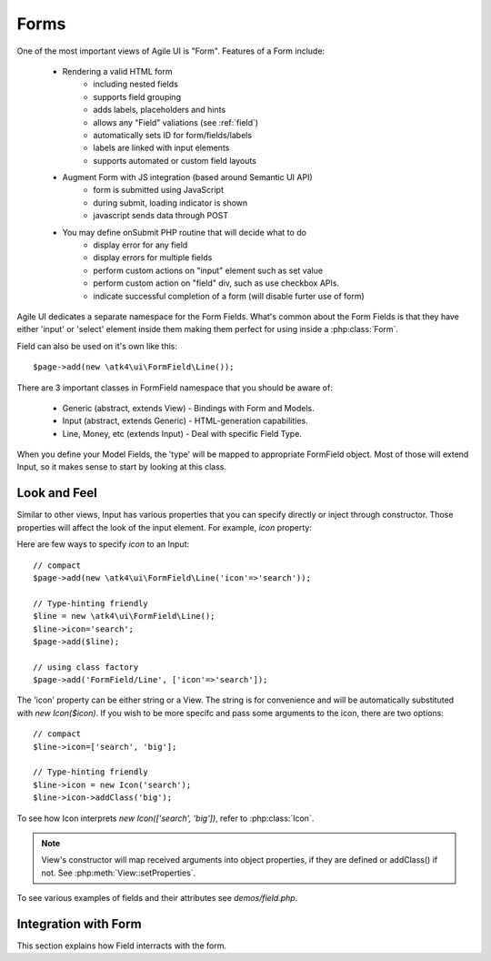 

.. _form:

=====
Forms
=====

.. php:namespace:: atk4\ui

One of the most important views of Agile UI is "Form". Features of a Form include:

 - Rendering a valid HTML form
    - including nested fields
    - supports field grouping
    - adds labels, placeholders and hints
    - allows any "Field" valiations (see :ref:`field`)
    - automatically sets ID for form/fields/labels
    - labels are linked with input elements
    - supports automated or custom field layouts

 - Augment Form with JS integration (based around Semantic UI API)
    - form is submitted using JavaScript
    - during submit, loading indicator is shown
    - javascript sends data through POST

 - You may define onSubmit PHP routine that will decide what to do
    - display error for any field
    - display errors for multiple fields
    - perform custom actions on "input" element such as set value
    - perform custom action on "field" div, such as use checkbox APIs.
    - indicate successful completion of a form (will disable furter use of form)


Agile UI dedicates a separate namespace for the Form Fields. What's common about
the Form Fields is that they have either 'input' or 'select' element inside them
making them perfect for using inside a :php:class:`Form`.

Field can also be used on it's own like this::

    $page->add(new \atk4\ui\FormField\Line());

There are 3 important classes in FormField namespace that you should be aware of:

 - Generic (abstract, extends View) - Bindings with Form and Models.
 - Input (abstract, extends Generic) - HTML-generation capabilities.
 - Line, Money, etc (extends Input) - Deal with specific Field Type.

When you define your Model Fields, the 'type' will be mapped to appropriate FormField
object. Most of those will extend Input, so it makes sense to start by looking
at this class.

Look and Feel
-------------

.. php:class: Input

    Implements View for presenting Input fields. Based around http://semantic-ui.com/elements/input.html.

Similar to other views, Input has various properties that you can specify directly
or inject through constructor. Those properties will affect the look of the input
element. For example, `icon` property:

.. php:attr: icon
.. php:attr: iconLeft

    Adds icon into the input field. Default - `icon` will appear on the right, while `leftIcon`
    will display icon on the left.

Here are few ways to specify `icon` to an Input::

    // compact
    $page->add(new \atk4\ui\FormField\Line('icon'=>'search'));

    // Type-hinting friendly
    $line = new \atk4\ui\FormField\Line();
    $line->icon='search';
    $page->add($line);

    // using class factory
    $page->add('FormField/Line', ['icon'=>'search']);

The 'icon' property can be either string or a View. The string is for convenience and will
be automatically substituted with `new Icon($icon)`. If you wish to be more specifc
and pass some arguments to the icon, there are two options::

    // compact
    $line->icon=['search', 'big'];

    // Type-hinting friendly
    $line->icon = new Icon('search');
    $line->icon->addClass('big');

To see how Icon interprets `new Icon(['search', 'big'])`, refer to :php:class:`Icon`.

.. note::

    View's constructor will map received arguments into object properties, if they are defined
    or addClass() if not. See :php:meth:`View::setProperties`.

.. php:attr:: placeholder

    Will set placeholder property.

.. php:attr:: loading

    Set to "left" or "right" to display spinning loading indicator.

.. php:attr:: label
.. php:attr:: labelRight

    Convert text into :php:class:`Label` and insert it into the field.

.. php:attr:: action
.. php:attr:: actionLeft

    Convert text into :php:class:`Button` and insert it into the field.

To see various examples of fields and their attributes see `demos/field.php`.

Integration with Form
---------------------

This section explains how Field interracts with the form.
